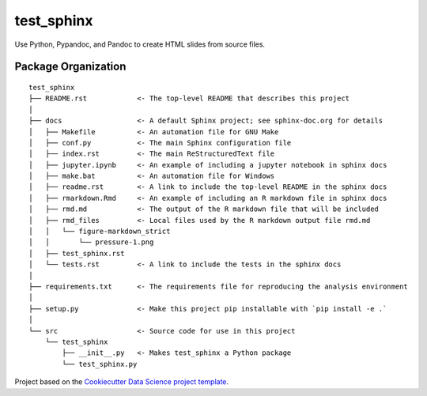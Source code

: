 ========================
test_sphinx
========================

Use Python, Pypandoc, and Pandoc to create HTML slides from source files.

Package Organization
--------------------

::

    test_sphinx
    ├── README.rst            <- The top-level README that describes this project
    │
    ├── docs                  <- A default Sphinx project; see sphinx-doc.org for details
    │   ├── Makefile          <- An automation file for GNU Make
    │   ├── conf.py           <- The main Sphinx configuration file
    │   ├── index.rst         <- The main ReStructuredText file
    │   ├── jupyter.ipynb     <- An example of including a jupyter notebook in sphinx docs
    │   ├── make.bat          <- An automation file for Windows
    │   ├── readme.rst        <- A link to include the top-level README in the sphinx docs
    │   ├── rmarkdown.Rmd     <- An example of including an R markdown file in sphinx docs
    │   ├── rmd.md            <- The output of the R markdown file that will be included
    │   ├── rmd_files         <- Local files used by the R markdown output file rmd.md
    │   │   └── figure-markdown_strict
    │   │       └── pressure-1.png
    │   ├── test_sphinx.rst
    │   └── tests.rst         <- A link to include the tests in the sphinx docs
    │
    ├── requirements.txt      <- The requirements file for reproducing the analysis environment
    │
    ├── setup.py              <- Make this project pip installable with `pip install -e .`
    │
    └── src                   <- Source code for use in this project
        └── test_sphinx
            ├── __init__.py   <- Makes test_sphinx a Python package
            └── test_sphinx.py

Project based on the `Cookiecutter Data Science project template <https://drivendata.github.io/cookiecutter-data-science>`__.
